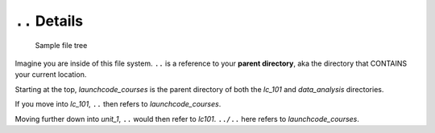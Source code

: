 .. _terminal-parent-dir:

``..`` Details
==============

.. figure:: ./figures/initial.png
    :alt: Sample file tree

    Sample file tree


Imagine you are inside of this file system. ``..`` is a reference 
to your **parent directory**, aka the directory that CONTAINS your
current location.

Starting at the top, *launchcode_courses* is the parent directory
of both the *lc_101* and *data_analysis* directories.

If you move into *lc_101*, ``..`` then refers to *launchcode_courses*.

Moving further down into *unit_1*, ``..`` would then refer to *lc101*. 
``../..`` here refers to *launchcode_courses*.